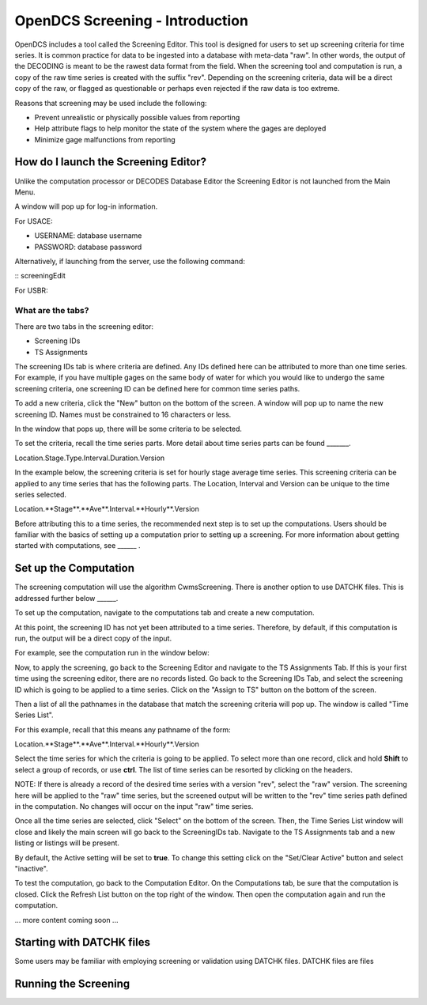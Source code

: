 ################################
OpenDCS Screening - Introduction
################################

OpenDCS includes a tool called the Screening Editor. This tool
is designed for users to set up screening criteria for time
series.  It is common practice for data to be ingested into
a database with meta-data "raw".  In other words, the output
of the DECODING is meant to be the rawest data format from 
the field.  When the screening tool and computation is run,
a copy of the raw time series is created with the suffix
"rev". Depending on the screening criteria, data will be a 
direct copy of the raw, or flagged as questionable or 
perhaps even rejected if the raw data is too extreme.

Reasons that screening may be used include the following:

* Prevent unrealistic or physically possible values from reporting
* Help attribute flags to help monitor the state of the system where the gages are deployed
* Minimize gage malfunctions from reporting


How do I launch the Screening Editor?
=====================================

Unlike the computation processor or DECODES Database Editor the 
Screening Editor is not launched from the Main Menu. 

.. image:: ./media/start/screening/im-01-screeningedit.JPG
   :alt: sources
   :width: 400

A window will pop up for log-in information.

For USACE:

* USERNAME: database username
* PASSWORD: database password

Alternatively, if launching from the server, use the following
command:

:: screeningEdit

   

For USBR:

What are the tabs?
------------------

There are two tabs in the screening editor:

* Screening IDs
* TS Assignments

The screening IDs tab is where criteria are defined.  Any IDs 
defined here can be attributed to more than one time series.
For example, if you have multiple gages on the same body of 
water for which you would like to undergo the same screening 
criteria, one screening ID can be defined here for common time
series paths.

.. image:: ./media/start/screening/im-02-editor-screening-ids.JPG
   :alt: sources
   :width: 550

To add a new criteria, click the "New" button on the bottom of the
screen.  A window will pop up to name the new screening ID. Names
must be constrained to 16 characters or less.

.. image:: ./media/start/screening/im-03-screen-new.JPG
   :alt: sources
   :width: 550

In the window that pops up, there will be some criteria to be selected.


.. image:: ./media/start/screening/im-04-screen-new-window.JPG
   :alt: sources
   :width: 550

To set the criteria, recall the time series parts.  More detail
about time series parts can be found _______.

Location.Stage.Type.Interval.Duration.Version

In the example below, the screening criteria is set for hourly
stage average time series. This screening criteria can be 
applied to any time series that has the following parts.  The
Location, Interval and Version can be unique to the time series
selected.

Location.**Stage**.**Ave**.Interval.**Hourly**.Version

.. image:: ./media/start/screening/im-05-screen-example-hourly.JPG
   :alt: sources
   :width: 550

Before attributing this to a time series, the recommended next
step is to set up the computations.  Users should be familiar with
the basics of setting up a computation prior to setting up a screening.
For more information about getting started with computations,
see ______ .

Set up the Computation
======================

The screening computation will use the algorithm CwmsScreening. 
There is another option to use DATCHK files. This is addressed 
further below ______.

.. image:: ./media/start/screening/im-06-screen-algorithm.JPG
   :alt: sources
   :width: 550

To set up the computation, navigate to the computations tab
and create a new computation.  

.. image:: ./media/start/screening/im-07-screen-computation.JPG
   :alt: sources
   :width: 550

At this point, the screening ID has not yet been attributed to a 
time series.  Therefore, by default, if this computation is run,
the output will be a direct copy of the input.

For example, see the computation run in the window below:

.. image:: ./media/start/screening/im-08-screen-computation-run-default.JPG
   :alt: sources
   :width: 550

Now, to apply the screening, go back to the Screening Editor and
navigate to the TS Assignments Tab.  If this is your first time 
using the screening editor, there are no records listed.  Go back 
to the Screening IDs Tab, and select the screening ID which is going
to be applied to a time series. Click on the "Assign to TS" button 
on the bottom of the screen. 

.. image:: ./media/start/screening/im-09-ts-assignments.JPG
   :alt: sources
   :width: 550

.. image:: ./media/start/screening/im-10-ts-assignments-select.JPG
   :alt: sources
   :width: 550

Then a list of all the pathnames in the database that match the
screening criteria will pop up. The window is called "Time Series
List".

For this example, recall that this means any pathname of the form:

Location.**Stage**.**Ave**.Interval.**Hourly**.Version

Select the time series for which the criteria is going to be applied.
To select more than one record, click and hold **Shift** to select a 
group of records, or use **ctrl**.  The list of time series can be 
resorted by clicking on the headers.

NOTE: If there is already a record of the desired time series with a 
version "rev", select the "raw" version.  The screening here will be 
applied to the "raw" time series, but the screened output will be 
written to the "rev" time series path defined in the computation. No
changes will occur on the input "raw" time series.

Once all the time series are selected, click "Select" on the bottom 
of the screen.  Then, the Time Series List window will close and 
likely the main screen will go back to the ScreeningIDs tab.  Navigate
to the TS Assignments tab and a new listing or listings will be 
present.

.. image:: ./media/start/screening/im-11-ts-assignments-applied.JPG
   :alt: sources
   :width: 550

By default, the Active setting will be set to **true**.  To change 
this setting click on the "Set/Clear Active" button and select 
"inactive".  

To test the computation, go back to the Computation Editor. On
the Computations tab, be sure that the computation is closed. 
Click the Refresh List button on the top  right of the window.
Then open the computation again and run the computation.

... more content coming soon ...


Starting with DATCHK files
==========================

Some users may be familiar with employing screening or validation
using DATCHK files.  DATCHK files are files 

Running the Screening
=====================



